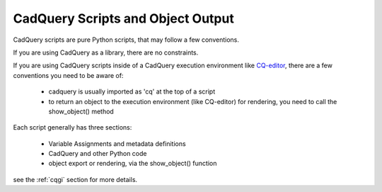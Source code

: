 .. _cadquery_reference:

CadQuery Scripts and Object Output
======================================

CadQuery scripts are pure Python scripts, that may follow a few conventions.

If you are using CadQuery as a library, there are no constraints.

If you are using CadQuery scripts inside of a CadQuery execution environment
like `CQ-editor <https://github.com/CadQuery/CQ-editor>`_, there are a few conventions you need to be aware of:

  * cadquery is usually imported as 'cq' at the top of a script
  * to return an object to the execution environment (like CQ-editor) for rendering, you need to call the show_object() method

Each script generally has three sections:

 * Variable Assignments and metadata definitions
 * CadQuery and other Python code
 * object export or rendering, via the show_object() function


see the :ref:`cqgi` section for more details.